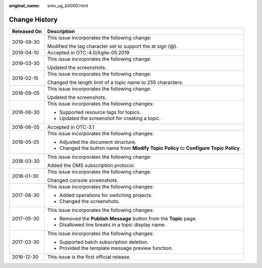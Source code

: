 :original_name: smn_ug_b0000.html

.. _smn_ug_b0000:

Change History
==============

+-----------------------------------+----------------------------------------------------------------------------------------+
| Released On                       | Description                                                                            |
+===================================+========================================================================================+
| 2019-09-30                        | This issue incorporates the following change:                                          |
|                                   |                                                                                        |
|                                   | Modified the tag character set to support the at sign (@).                             |
+-----------------------------------+----------------------------------------------------------------------------------------+
| 2019-04-10                        | Accepted in OTC-4.0/Agile-05.2019                                                      |
+-----------------------------------+----------------------------------------------------------------------------------------+
| 2019-03-30                        | This issue incorporates the following change:                                          |
|                                   |                                                                                        |
|                                   | Updated the screenshots.                                                               |
+-----------------------------------+----------------------------------------------------------------------------------------+
| 2019-02-15                        | This issue incorporates the following change:                                          |
|                                   |                                                                                        |
|                                   | Changed the length limit of a topic name to 255 characters.                            |
+-----------------------------------+----------------------------------------------------------------------------------------+
| 2018-09-05                        | This issue incorporates the following change:                                          |
|                                   |                                                                                        |
|                                   | Updated the screenshots.                                                               |
+-----------------------------------+----------------------------------------------------------------------------------------+
| 2018-06-30                        | This issue incorporates the following changes:                                         |
|                                   |                                                                                        |
|                                   | -  Supported resource tags for topics.                                                 |
|                                   | -  Updated the screenshot for creating a topic.                                        |
+-----------------------------------+----------------------------------------------------------------------------------------+
| 2018-06-05                        | Accepted in OTC-3.1                                                                    |
+-----------------------------------+----------------------------------------------------------------------------------------+
| 2018-05-25                        | This issue incorporates the following changes:                                         |
|                                   |                                                                                        |
|                                   | -  Adjusted the document structure.                                                    |
|                                   | -  Changed the button name from **Modify Topic Policy** to **Configure Topic Policy**. |
+-----------------------------------+----------------------------------------------------------------------------------------+
| 2018-03-30                        | This issue incorporates the following change:                                          |
|                                   |                                                                                        |
|                                   | Added the DMS subscription protocol.                                                   |
+-----------------------------------+----------------------------------------------------------------------------------------+
| 2018-01-30                        | This issue incorporates the following change:                                          |
|                                   |                                                                                        |
|                                   | Changed console screenshots.                                                           |
+-----------------------------------+----------------------------------------------------------------------------------------+
| 2017-08-30                        | This issue incorporates the following changes:                                         |
|                                   |                                                                                        |
|                                   | -  Added operations for switching projects.                                            |
|                                   | -  Changed the screenshots.                                                            |
+-----------------------------------+----------------------------------------------------------------------------------------+
| 2017-05-30                        | This issue incorporates the following changes:                                         |
|                                   |                                                                                        |
|                                   | -  Removed the **Publish Message** button from the **Topic** page.                     |
|                                   | -  Disallowed line breaks in a topic display name.                                     |
+-----------------------------------+----------------------------------------------------------------------------------------+
| 2017-03-30                        | This issue incorporates the following changes:                                         |
|                                   |                                                                                        |
|                                   | -  Supported batch subscription deletion.                                              |
|                                   | -  Provided the template message preview function.                                     |
+-----------------------------------+----------------------------------------------------------------------------------------+
| 2016-12-30                        | This issue is the first official release.                                              |
+-----------------------------------+----------------------------------------------------------------------------------------+
